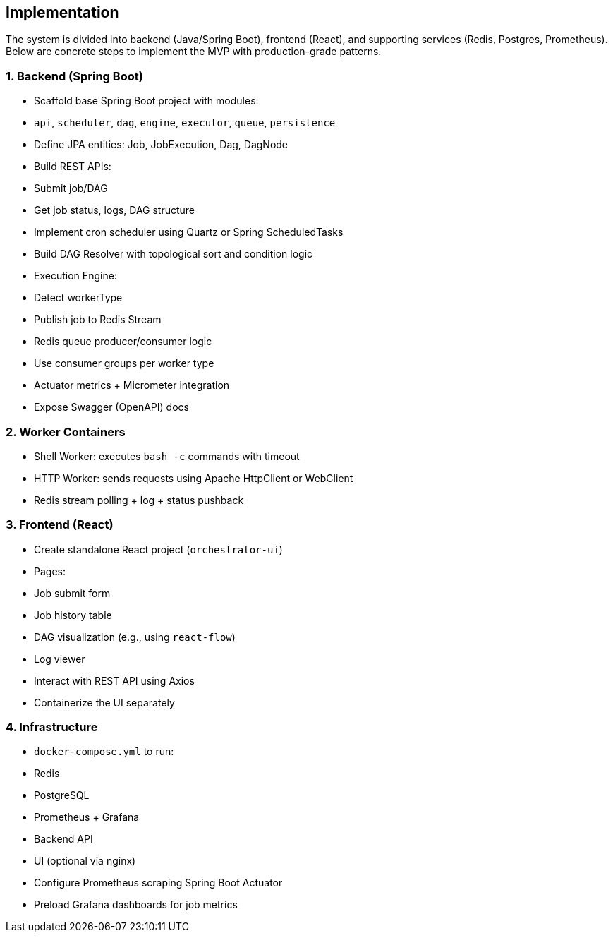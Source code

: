 == Implementation

The system is divided into backend (Java/Spring Boot), frontend (React), and supporting services (Redis, Postgres, Prometheus). Below are concrete steps to implement the MVP with production-grade patterns.

=== 1. Backend (Spring Boot)
- Scaffold base Spring Boot project with modules:
  - `api`, `scheduler`, `dag`, `engine`, `executor`, `queue`, `persistence`
- Define JPA entities: Job, JobExecution, Dag, DagNode
- Build REST APIs:
  - Submit job/DAG
  - Get job status, logs, DAG structure
- Implement cron scheduler using Quartz or Spring ScheduledTasks
- Build DAG Resolver with topological sort and condition logic
- Execution Engine:
  - Detect workerType
  - Publish job to Redis Stream
- Redis queue producer/consumer logic
  - Use consumer groups per worker type
- Actuator metrics + Micrometer integration
- Expose Swagger (OpenAPI) docs

=== 2. Worker Containers
- Shell Worker: executes `bash -c` commands with timeout
- HTTP Worker: sends requests using Apache HttpClient or WebClient
- Redis stream polling + log + status pushback

=== 3. Frontend (React)
- Create standalone React project (`orchestrator-ui`)
- Pages:
  - Job submit form
  - Job history table
  - DAG visualization (e.g., using `react-flow`)
  - Log viewer
- Interact with REST API using Axios
- Containerize the UI separately

=== 4. Infrastructure
- `docker-compose.yml` to run:
  - Redis
  - PostgreSQL
  - Prometheus + Grafana
  - Backend API
  - UI (optional via nginx)
- Configure Prometheus scraping Spring Boot Actuator
- Preload Grafana dashboards for job metrics
